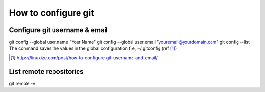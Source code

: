 ==========================
How to configure git
==========================

-------------------------------
Configure git username & email
-------------------------------

git config --global user.name "Your Name"
git config --global user.email "youremail@yourdomain.com"
git config --list
The command saves the values in the global configuration file, ~/.gitconfig (ref [#]_)

.. [#] https://linuxize.com/post/how-to-configure-git-username-and-email/


-------------------------------
List remote repositories
-------------------------------

git remote -v  